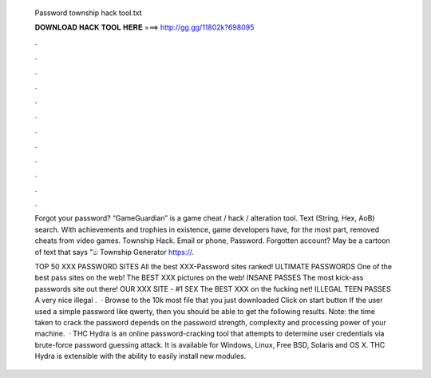  Password township hack tool.txt
  
  
  
  𝐃𝐎𝐖𝐍𝐋𝐎𝐀𝐃 𝐇𝐀𝐂𝐊 𝐓𝐎𝐎𝐋 𝐇𝐄𝐑𝐄 ===> http://gg.gg/11802k?698095
  
  
  
  .
  
  
  
  .
  
  
  
  .
  
  
  
  .
  
  
  
  .
  
  
  
  .
  
  
  
  .
  
  
  
  .
  
  
  
  .
  
  
  
  .
  
  
  
  .
  
  
  
  .
  
  Forgot your password? “GameGuardian” is a game cheat / hack / alteration tool. Text (String, Hex, AoB) search. With achievements and trophies in existence, game developers have, for the most part, removed cheats from video games. Township Hack. Email or phone, Password. Forgotten account? May be a cartoon of text that says "ම Township Generator https://.
  
  TOP 50 XXX PASSWORD SITES All the best XXX-Password sites ranked! ULTIMATE PASSWORDS One of the best pass sites on the web!  The BEST XXX pictures on the web! INSANE PASSES The most kick-ass passwords site out there! OUR XXX SITE - #1 SEX The BEST XXX on the fucking net! ILLEGAL TEEN PASSES A very nice illegal .  · Browse to the 10k most  file that you just downloaded Click on start button If the user used a simple password like qwerty, then you should be able to get the following results. Note: the time taken to crack the password depends on the password strength, complexity and processing power of your machine.  · THC Hydra is an online password-cracking tool that attempts to determine user credentials via brute-force password guessing attack. It is available for Windows, Linux, Free BSD, Solaris and OS X. THC Hydra is extensible with the ability to easily install new modules.
